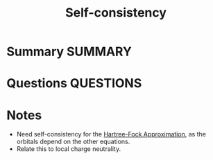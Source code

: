 #+TITLE: Self-consistency
* Summary :SUMMARY:
* Questions :QUESTIONS:
* Notes
  :LOGBOOK:
  CLOCK: [2021-03-06 Sat 18:28]--[2021-03-06 Sat 18:29] =>  0:01
  :END:

  - Need self-consistency for the [[file:2021-02-25--22-45-30--hartree_fock_approximation.org][Hartree-Fock Approximation]], as the
    orbitals depend on the other equations.
  - Relate this to local charge neutrality.
